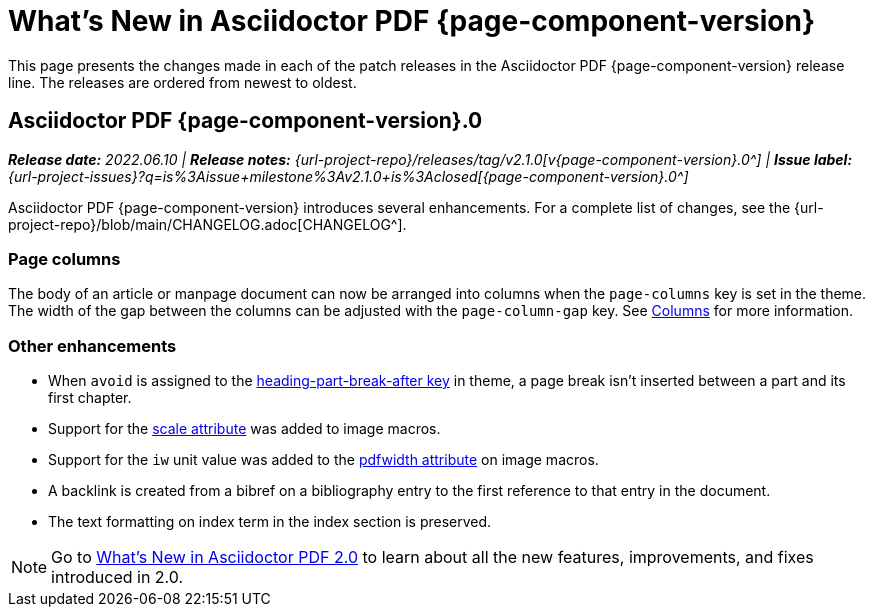 = What's New in Asciidoctor PDF {page-component-version}
:description: The new features and fixes available in Asciidoctor PDF {page-component-version}.
:navtitle: What's New
:doctype: book
:leveloffset: 1
:page-toclevels: 2
:url-milestone-2-1-0: {url-project-issues}?q=is%3Aissue+milestone%3Av2.1.0+is%3Aclosed

This page presents the changes made in each of the patch releases in the Asciidoctor PDF {page-component-version} release line.
The releases are ordered from newest to oldest.

= Asciidoctor PDF {page-component-version}.0

_**Release date:** 2022.06.10 | *Release notes:* {url-project-repo}/releases/tag/v2.1.0[v{page-component-version}.0^] | *Issue label:* {url-milestone-2-1-0}[{page-component-version}.0^]_

Asciidoctor PDF {page-component-version} introduces several enhancements.
For a complete list of changes, see the {url-project-repo}/blob/main/CHANGELOG.adoc[CHANGELOG^].

== Page columns

The body of an article or manpage document can now be arranged into columns when the `page-columns` key is set in the theme.
The width of the gap between the columns can be adjusted with the `page-column-gap` key.
See xref:theme:page.adoc#columns[Columns] for more information.

== Other enhancements

* When `avoid` is assigned to the xref:theme:heading.adoc#part[heading-part-break-after key] in theme, a page break isn't inserted between a part and its first chapter.
* Support for the xref:image-scaling.adoc#width-attributes[scale attribute] was added to image macros.
* Support for the `iw` unit value was added to the xref:image-scaling.adoc#pdfwidth[pdfwidth attribute] on image macros.
* A backlink is created from a bibref on a bibliography entry to the first reference to that entry in the document.
* The text formatting on index term in the index section is preserved.

NOTE: Go to xref:2.0@whats-new.adoc[What's New in Asciidoctor PDF 2.0] to learn about all the new features, improvements, and fixes introduced in 2.0.
